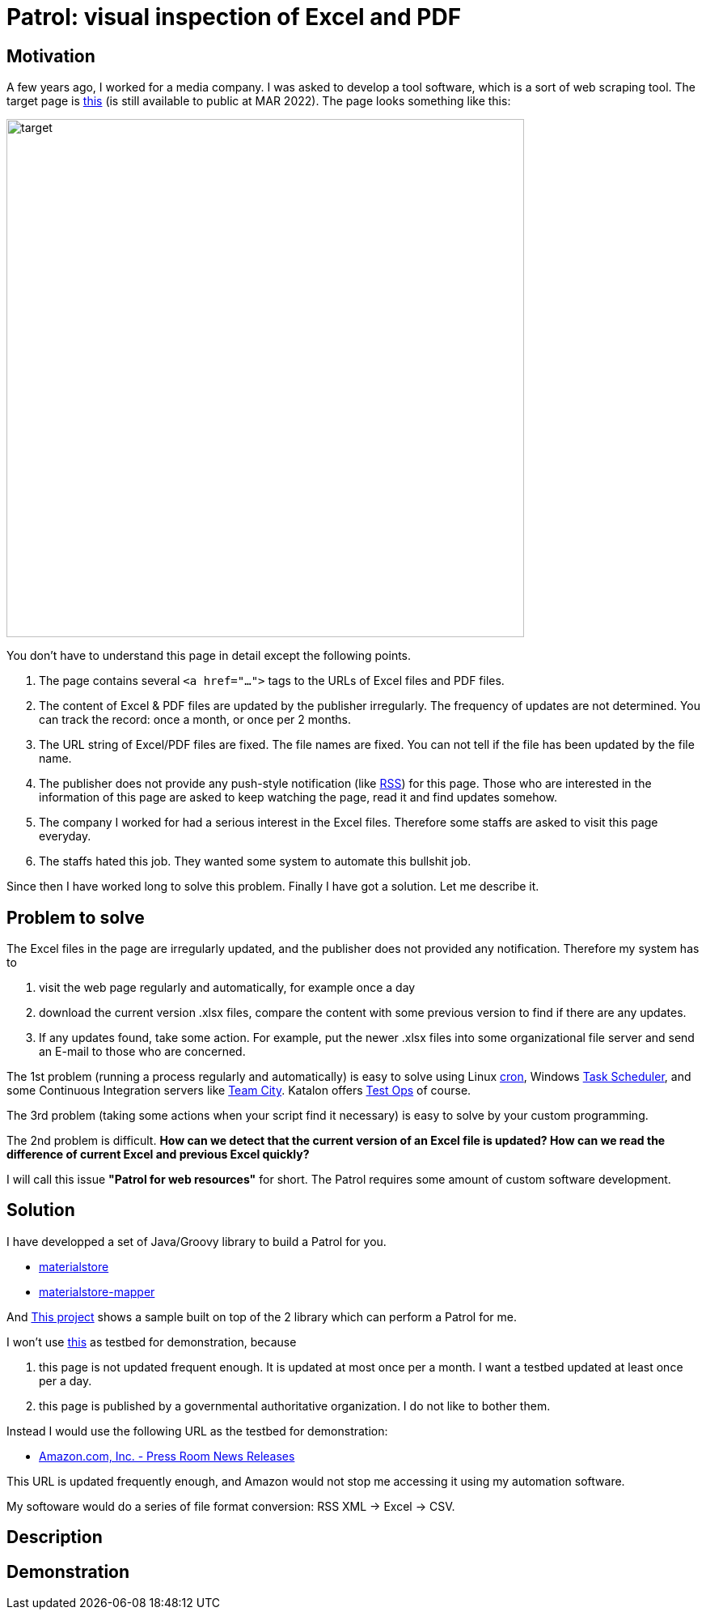 = Patrol: visual inspection of Excel and PDF

== Motivation

A few years ago, I worked for a media company. I was asked to develop a tool software, which is a sort of web scraping tool. The target page is https://www.fsa.go.jp/policy/nisa2/about/tsumitate/target/index.html[this] (is still available to public at MAR 2022). The page looks something like this:

image:./docs/images/01_NISA_target_page.png[alt=target,width=640]

You don't have to understand this page in detail except the following points.

1. The page contains several `<a href="...">` tags to the URLs of Excel files and PDF files.
2. The content of Excel & PDF files are updated by the publisher irregularly. The frequency of updates are not determined. You can track the record: once a month, or once per 2 months.
3. The URL string of Excel/PDF files are fixed. The file names are fixed. You can not tell if the file has been updated by the file name.
4. The publisher does not provide any push-style notification (like https://en.wikipedia.org/wiki/RSS[RSS]) for this page. Those who are interested in the information of this page are asked to keep watching the page, read it and find updates somehow.
5. The company I worked for had a serious interest in the Excel files. Therefore some staffs are asked to visit this page everyday.
6. The staffs hated this job. They wanted some system to automate this bullshit job.

Since then I have worked long to solve this problem. Finally I have got a solution. Let me describe it.

== Problem to solve

The Excel files in the page are irregularly updated, and the publisher does not provided any notification. Therefore my system has to

1. visit the web page regularly and automatically, for example once a day
2. download the current version .xlsx files, compare the content with some previous version to find if there are any updates.
3. If any updates found, take some action. For example, put the newer .xlsx files into some organizational file server and send an E-mail to those who are concerned.

The 1st problem (running a process regularly and automatically) is easy to solve using Linux https://en.wikipedia.org/wiki/Cron[cron], Windows https://docs.microsoft.com/en-us/windows/win32/taskschd/about-the-task-scheduler[Task Scheduler], and some Continuous Integration servers like https://www.jetbrains.com/teamcity/[Team City]. Katalon offers https://www.katalon.com/testops/[Test Ops] of course.

The 3rd problem (taking some actions when your script find it necessary) is easy to solve by your custom programming.

The 2nd problem is difficult. **How can we detect that the current version of an Excel file is updated? How can we read the difference of current Excel and previous Excel quickly?**

I will call this issue **"Patrol for web resources"** for short. The Patrol requires some amount of custom software development.


== Solution

I have developped a set of Java/Groovy library to build a Patrol for you.

- https://github.com/kazurayam/materialstore/[materialstore]
- https://github.com/kazurayam/materialstore-mapper/[materialstore-mapper]

And https://github.com/kazurayam/VisualInspectionOfExcelAndPDF[This project] shows a sample built on top of the 2 library which can perform a Patrol for me.


I won't use https://www.fsa.go.jp/policy/nisa2/about/tsumitate/target/index.html[this] as testbed for demonstration, because 

1. this page is not updated frequent enough. It is updated at most once per a month. I want a testbed updated at least once per a day.

2. this page is published by a governmental authoritative organization. I do not like to bother them.

Instead I would use the following URL as the testbed for demonstration:

- https://press.aboutamazon.com/rss/news-releases.xml[Amazon.com, Inc. - Press Room News Releases]

This URL is updated frequently enough, and Amazon would not stop me accessing it using my automation software.

My softoware would do a series of file format conversion: RSS XML -> Excel -> CSV.

== Description



== Demonstration

